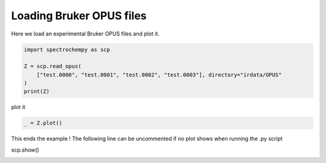 
.. DO NOT EDIT.
.. THIS FILE WAS AUTOMATICALLY GENERATED BY SPHINX-GALLERY.
.. TO MAKE CHANGES, EDIT THE SOURCE PYTHON FILE:
.. "gallery/auto_examples/read/plot_read_IR_from_opus.py"
.. LINE NUMBERS ARE GIVEN BELOW.

.. only:: html

    .. note::
        :class: sphx-glr-download-link-note

        :ref:`Go to the end <sphx_glr_download_gallery_auto_examples_read_plot_read_IR_from_opus.py>`
        to download the full example code

.. rst-class:: sphx-glr-example-title

.. _sphx_glr_gallery_auto_examples_read_plot_read_IR_from_opus.py:


Loading Bruker OPUS files
==========================

Here we load an experimental Bruker OPUS files and plot it.

.. GENERATED FROM PYTHON SOURCE LINES 16-24

.. code-block:: default


    import spectrochempy as scp

    Z = scp.read_opus(
        ["test.0000", "test.0001", "test.0002", "test.0003"], directory="irdata/OPUS"
    )
    print(Z)





.. rst-class:: sphx-glr-script-out

 .. code-block:: none

    NDDataset: [float64] a.u. (shape: (y:4, x:2567))




.. GENERATED FROM PYTHON SOURCE LINES 25-26

plot it

.. GENERATED FROM PYTHON SOURCE LINES 26-29

.. code-block:: default


    _ = Z.plot()




.. image-sg:: /gallery/auto_examples/read/images/sphx_glr_plot_read_IR_from_opus_001.png
   :alt: plot read IR from opus
   :srcset: /gallery/auto_examples/read/images/sphx_glr_plot_read_IR_from_opus_001.png
   :class: sphx-glr-single-img





.. GENERATED FROM PYTHON SOURCE LINES 30-32

This ends the example ! The following line can be uncommented if no plot shows when running
the .py script

.. GENERATED FROM PYTHON SOURCE LINES 34-35

scp.show()


.. rst-class:: sphx-glr-timing

   **Total running time of the script:** ( 0 minutes  0.393 seconds)


.. _sphx_glr_download_gallery_auto_examples_read_plot_read_IR_from_opus.py:

.. only:: html

  .. container:: sphx-glr-footer sphx-glr-footer-example




    .. container:: sphx-glr-download sphx-glr-download-python

      :download:`Download Python source code: plot_read_IR_from_opus.py <plot_read_IR_from_opus.py>`

    .. container:: sphx-glr-download sphx-glr-download-jupyter

      :download:`Download Jupyter notebook: plot_read_IR_from_opus.ipynb <plot_read_IR_from_opus.ipynb>`


.. only:: html

 .. rst-class:: sphx-glr-signature

    `Gallery generated by Sphinx-Gallery <https://sphinx-gallery.github.io>`_
